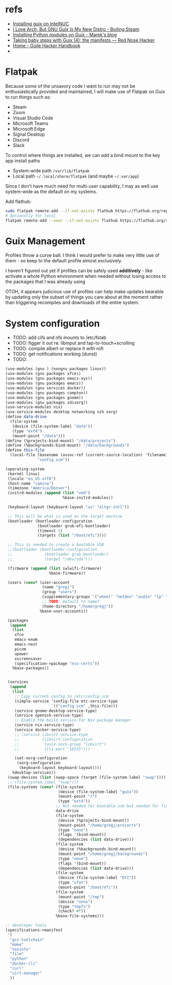 * refs
  + [[https://willschenk.com/articles/2019/installing_guix_on_nuc/][Installing guix on IntelNUC]]
  + [[https://boilingsteam.com/i-love-arch-but-gnu-guix-is-my-new-distro/][I Love Arch, But GNU Guix Is My New Distro - Boiling Steam]]
  + [[https://felsoci.sk/blog/installing-python-modules-on-guix.html][Installing Python modules on Guix - Marek's blog]]
  + [[https://rednosehacker.com/taking-baby-steps-with-guix-4-the-manifests][Taking baby steps with Guix (4): the manifests — Red Nose Hacker]]
  + [[https://jeko.frama.io/en/index.html][Home - Guile Hacker Handbook]]
  +

* Flatpak
  Because some of the unsavory code I want to run may not be enthusiastically
  provided and maintained, I will make use of Flatpak on Guix to run things such as:
  + Steam
  + Zoom
  + Visual Studio Code
  + Microsoft Teams
  + Microsoft Edge
  + Signal Desktop
  + Discord
  + Slack

  To control where things are installed, we can add a bind mount to the key app install paths
  + System-wide path =/var/lib/flatpak=
  + Local path =~/.local/share/flatpak= (and maybe =~/.var/app=)

  Since I don't have much need for multi-user capability, I may as well use system-wide as
  the default on my systems.

  Add flathub:
  #+begin_src bash
    sudo flatpak remote-add --if-not-exists flathub https://flathub.org/repo/flathub.flatpakrepo
    # Optionally for local
    flatpak remote-add --user --if-not-exists flathub https://flathub.org/repo/flathub.flatpakrepo
  #+end_src

* Guix Management
  Profiles throw a curve ball.  I think I would prefer to make very little use of them -
  so keep to the default profile almost exclusively.

  I haven't figured out yet if profiles can be safely used *additively* - like activate a
  whole Python environment when needed without losing access to the packages that I was
  already using

  OTOH, it appears judicious use of profiles can help make updates bearable by updating
  only the subset of things you care about at the moment rather than triggering recompiles
  and downloads of the entire system.

* System configuration
  + TODO: add cifs and nfs mounts to /etc/fstab
  + TODO: figger it out re: libinput and tap-to-touch+scrolling
  + TODO: compile albert or replace it with rofi
  + TODO: get notifications working (dunst)
  + TODO:

  #+begin_src scheme :tangle ~/config.scm
    (use-modules (gnu ) (nongnu packages linux))
    (use-modules (gnu packages xfce))
    (use-modules (gnu packages emacs-xyz))
    (use-modules (gnu packages emacs))
    (use-modules (gnu services docker))
    (use-modules (gnu packages compton))
    (use-modules (gnu packages gnome))
    (use-modules (gnu packages xdisorg))
    (use-service-modules nix)
    (use-service-modules desktop networking ssh xorg)
    (define data-drive
      (file-system
       (device (file-system-label "data"))
       (type "ext4")
       (mount-point "/data")))
    (define (%projects-bind-mount) "/data/projects")
    (define (%backgrounds-bind-mount) "/data/backgrounds")
    (define this-file
      (local-file (basename (assoc-ref (current-source-location) 'filename))
                  "config.scm"))

    (operating-system
     (kernel linux)
     (locale "en_US.utf8")
     (host-name "camina")
     (timezone "America/Denver")
     (initrd-modules (append (list "vmd")
                             %base-initrd-modules))

     (keyboard-layout (keyboard-layout "us" "altgr-intl"))

     ;; This will be what is used on the target machine
     (bootloader (bootloader-configuration
                  (bootloader grub-efi-bootloader)
                  (timeout 1)
                  (targets (list "/boot/efi"))))

     ;; This is needed to create a bootable USB
     ;;(bootloader (bootloader-configuration
     ;;              (bootloader grub-bootloader)
     ;;              (target "/dev/sda")))

     (firmware (append (list iwlwifi-firmware)
                       %base-firmware))

     (users (cons* (user-account
                    (name "gregj")
                    (group "users")
                    (supplementary-groups '("wheel" "netdev" "audio" "lp" "video" "docker" "kvm"))
                    ;; TODO: Default to name?
                    (home-directory "/home/gregj"))
                   %base-user-accounts))

     (packages
      (append
       (list
        xfce
        emacs-exwm
        emacs-next
        picom
        upower
        xscreensaver
        (specification->package "nss-certs"))
       %base-packages))


     (services
      (append
       (list
        ;; Copy current config to /etc/config.scm
        (simple-service 'config-file etc-service-type
                        `(("config.scm" ,this-file)))
        (service gnome-desktop-service-type)
        (service openssh-service-type)
        ;; Enable the build service for Nix package manager
        (service nix-service-type)
        (service docker-service-type)
        ;; (service libvirt-service-type
        ;;          (libvirt-configuration
        ;;           (unix-sock-group "libvirt")
        ;;           (tls-port "16555")))

        (set-xorg-configuration
         (xorg-configuration
          (keyboard-layout keyboard-layout))))
       %desktop-services))
     (swap-devices (list (swap-space (target (file-system-label "swap")))))
     ;; (file-system-label "swap")))
     (file-systems (cons* (file-system
                           (device (file-system-label "guix"))
                           (mount-point "/")
                           (type "ext4"))
                          ;; Not needed for bootable usb but needed for final system
                          data-drive
                          (file-system
                           (device (%projects-bind-mount))
                           (mount-point "/home/gregj/projects")
                           (type "none")
                           (flags '(bind-mount))
                           (dependencies (list data-drive)))
                          (file-system
                           (device (%backgrounds-bind-mount))
                           (mount-point "/home/gregj/backgrounds")
                           (type "none")
                           (flags '(bind-mount))
                           (dependencies (list data-drive)))
                          (file-system
                           (device (file-system-label "EFI"))
                           (type "vfat")
                           (mount-point "/boot/efi"))
                          (file-system
                           (mount-point "/tmp")
                           (device "none")
                           (type "tmpfs")
                           (check? #f))
                          %base-file-systems)))
  #+end_src
  #+begin_src scheme :tangle ~/.config/guix/manifests/code.scm :mkdirp yes
    ;; developer tools
    (specifications->manifest
     '(
      "gcc-toolchain"
      "make"
      "texinfo"
      "file"
      "python"
      "docker-cli"
      "curl"
      "virt-manager"
      ))
  #+end_src
